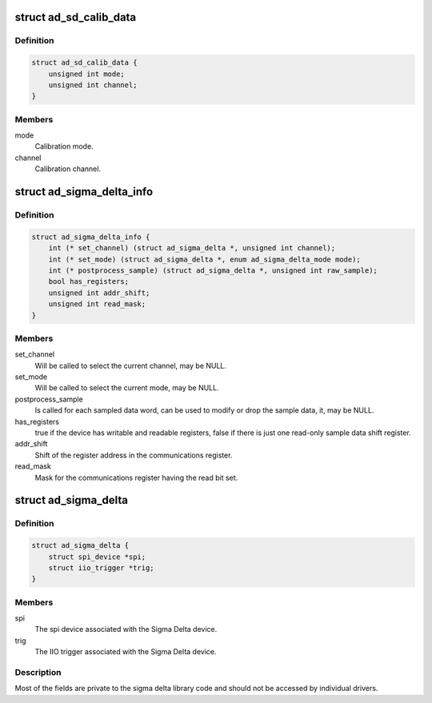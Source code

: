 .. -*- coding: utf-8; mode: rst -*-
.. src-file: include/linux/iio/adc/ad_sigma_delta.h

.. _`ad_sd_calib_data`:

struct ad_sd_calib_data
=======================

.. c:type:: struct ad_sd_calib_data

    Calibration data for Sigma Delta devices

.. _`ad_sd_calib_data.definition`:

Definition
----------

.. code-block:: c

    struct ad_sd_calib_data {
        unsigned int mode;
        unsigned int channel;
    }

.. _`ad_sd_calib_data.members`:

Members
-------

mode
    Calibration mode.

channel
    Calibration channel.

.. _`ad_sigma_delta_info`:

struct ad_sigma_delta_info
==========================

.. c:type:: struct ad_sigma_delta_info

    Sigma Delta driver specific callbacks and options

.. _`ad_sigma_delta_info.definition`:

Definition
----------

.. code-block:: c

    struct ad_sigma_delta_info {
        int (* set_channel) (struct ad_sigma_delta *, unsigned int channel);
        int (* set_mode) (struct ad_sigma_delta *, enum ad_sigma_delta_mode mode);
        int (* postprocess_sample) (struct ad_sigma_delta *, unsigned int raw_sample);
        bool has_registers;
        unsigned int addr_shift;
        unsigned int read_mask;
    }

.. _`ad_sigma_delta_info.members`:

Members
-------

set_channel
    Will be called to select the current channel, may be NULL.

set_mode
    Will be called to select the current mode, may be NULL.

postprocess_sample
    Is called for each sampled data word, can be used to
    modify or drop the sample data, it, may be NULL.

has_registers
    true if the device has writable and readable registers, false
    if there is just one read-only sample data shift register.

addr_shift
    Shift of the register address in the communications register.

read_mask
    Mask for the communications register having the read bit set.

.. _`ad_sigma_delta`:

struct ad_sigma_delta
=====================

.. c:type:: struct ad_sigma_delta

    Sigma Delta device struct

.. _`ad_sigma_delta.definition`:

Definition
----------

.. code-block:: c

    struct ad_sigma_delta {
        struct spi_device *spi;
        struct iio_trigger *trig;
    }

.. _`ad_sigma_delta.members`:

Members
-------

spi
    The spi device associated with the Sigma Delta device.

trig
    The IIO trigger associated with the Sigma Delta device.

.. _`ad_sigma_delta.description`:

Description
-----------

Most of the fields are private to the sigma delta library code and should not
be accessed by individual drivers.

.. This file was automatic generated / don't edit.

